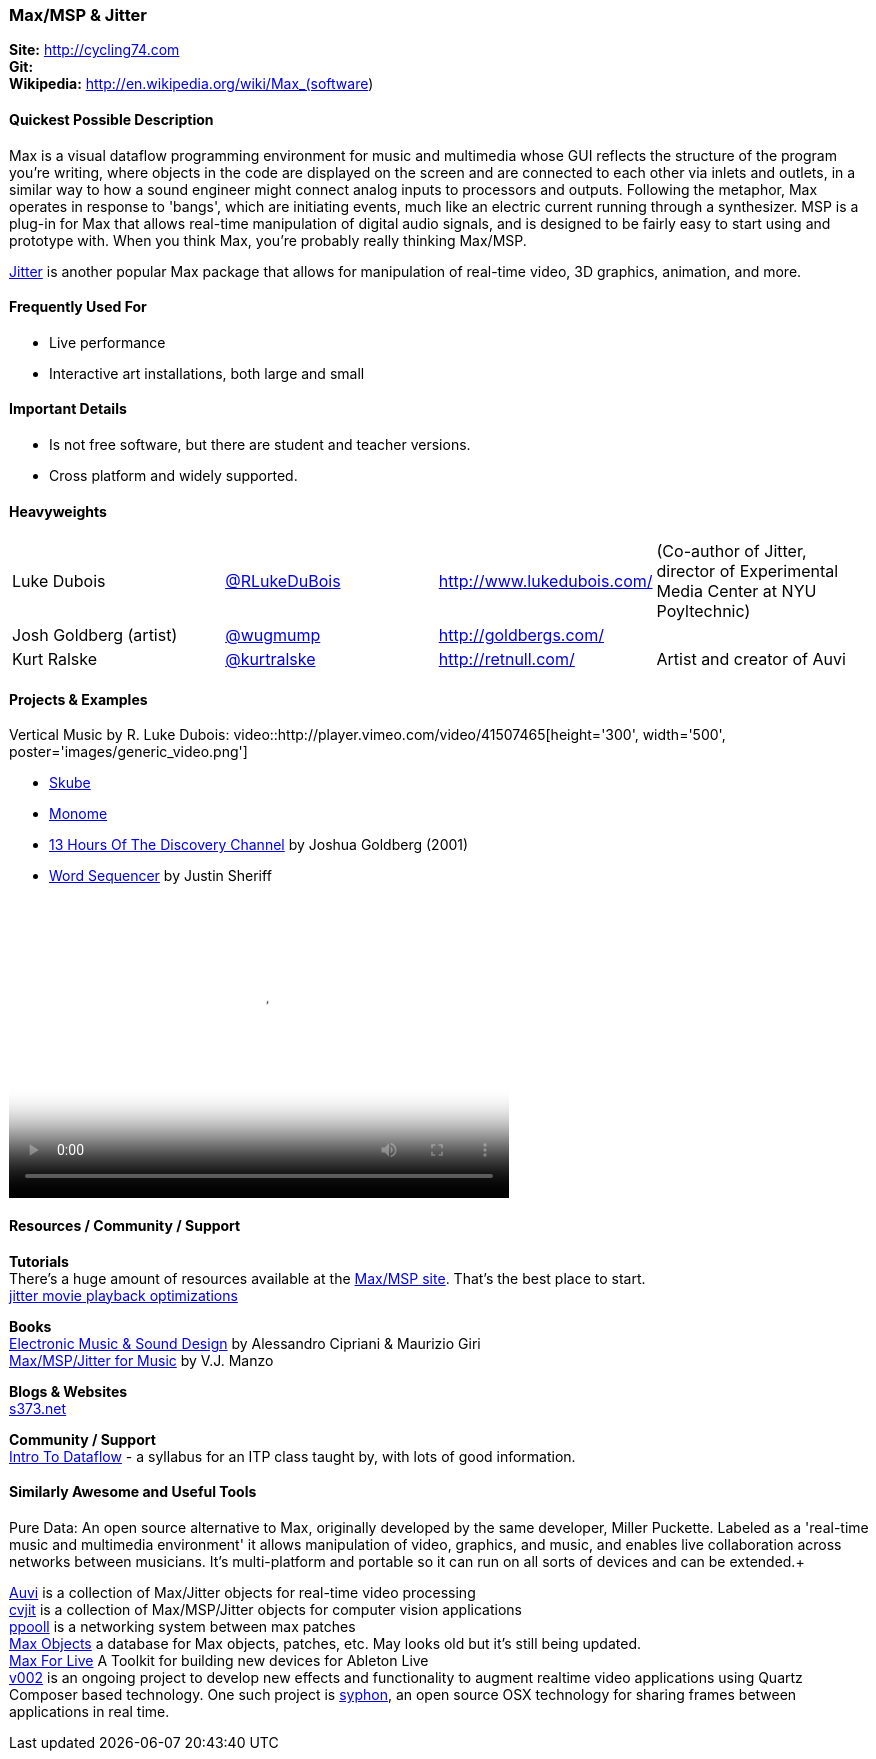 [[Max]]
=== Max/MSP & Jitter
   
*Site:* http://cycling74.com + 
*Git:* +
*Wikipedia:* http://en.wikipedia.org/wiki/Max_(software)
   

==== Quickest Possible Description
Max is a visual dataflow programming environment for music and multimedia whose GUI reflects the structure of the program you're writing, where objects in the code are displayed on the screen and are connected to each other via inlets and outlets, in a similar way to how a sound engineer might connect analog inputs to processors and outputs. Following the metaphor, Max operates in response to 'bangs', which are initiating events, much like an electric current running through a synthesizer. MSP is a plug-in for Max that allows real-time manipulation of digital audio signals, and is designed to be fairly easy to start using and prototype with. When you think Max, you're probably really thinking Max/MSP.

link:http://cycling74.com/products/max/video-jitter/[Jitter] is another popular Max package that allows for manipulation of real-time video, 3D graphics, animation, and more.


==== Frequently Used For

* ((Live performance)) +
* ((Interactive art installations, both large and small))
 

==== Important Details

* Is not free software, but there are student and teacher versions.
* Cross platform and widely supported.

==== Heavyweights

|====================================
| Luke Dubois | https://twitter.com/RLukeDuBois[@RLukeDuBois] | http://www.lukedubois.com/ | (Co-author of Jitter, director of Experimental Media Center at NYU Poyltechnic)
| Josh Goldberg (artist) | link:http://twitter.com/wugmump[@wugmump] | http://goldbergs.com/ |
| Kurt Ralske | https://twitter.com/kurtralske[@kurtralske] | http://retnull.com/ | Artist and creator of Auvi
|====================================


==== Projects & Examples 

Vertical Music by R. Luke Dubois:
video::http://player.vimeo.com/video/41507465[height='300', width='500', poster='images/generic_video.png'] 

* http://www.soundplusdesign.com/?p=5516[Skube] +
* http://www.youtube.com/watch?v=-1tTABS_Ugs[Monome] +
* http://goldbergs.com/art/13hours.html[13 Hours Of The Discovery Channel] by Joshua Goldberg (2001) +
* http://cycling74.com/project/word-sequencer/[Word Sequencer] by Justin Sheriff +

video::http://www.youtube.com/embed/JKWsfzN3syo[height='300', width='500', poster='images/generic_video.png']

==== Resources / Community / Support 

*Tutorials* +
There's a huge amount of resources available at the http://cycling74.com/community/[Max/MSP site]. That's the best place to start. +
http://abstrakt.vade.info/?p=147[jitter movie playback optimizations]

*Books* +
http://www.virtual-sound.com/[Electronic Music & Sound Design] by Alessandro Cipriani & Maurizio Giri +
http://www.oup.com/us/companion.websites/9780199777686/[Max/MSP/Jitter for Music] by V.J. Manzo +

*Blogs & Websites* +
http://www.s373.net/code/[s373.net]

*Community / Support* +
http://itp.nyu.edu/dataflow/Main/IntroToDataflow[Intro To Dataflow] - a syllabus for an ITP class taught by, with lots of good information. +


==== Similarly Awesome and Useful Tools
Pure Data: An open source alternative to Max, originally developed by the same developer, Miller Puckette. Labeled as a 'real-time music and multimedia environment' it allows manipulation of video, graphics, and music, and enables live collaboration across networks between musicians. It's multi-platform and portable so it can run on all sorts of devices and can be extended.+

http://auv-i.com/[Auvi] is a collection of Max/Jitter objects for real-time video processing +
http://jmpelletier.com/cvjit/[cvjit] is a collection of Max/MSP/Jitter objects for computer vision applications +
http://ppooll.klingt.org/index.php/Main_Page[ppooll] is a networking system between max patches +
http://www.maxobjects.com/[Max Objects] a database for Max objects, patches, etc. May looks old but it's still being updated. +
http://www.ableton.com/maxforlive[Max For Live] A Toolkit for building new devices for Ableton Live +
http://v002.info/[v002] is an ongoing project to develop new effects and functionality to augment realtime video applications using Quartz Composer based technology. One such project is http://syphon.v002.info/[syphon], an open source OSX technology for sharing frames between applications in real time. +

